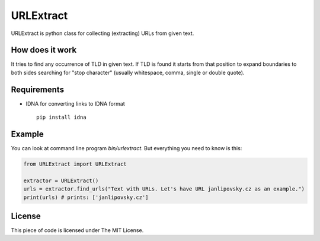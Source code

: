 URLExtract
----------

URLExtract is python class for collecting (extracting) URLs from given
text.

How does it work
~~~~~~~~~~~~~~~~

It tries to find any occurrence of TLD in given text. If TLD is found it
starts from that position to expand boundaries to both sides searching
for "stop character" (usually whitespace, comma, single or double
quote).

Requirements
~~~~~~~~~~~~

-  IDNA for converting links to IDNA format

   ::

       pip install idna

Example
~~~~~~~

You can look at command line program *bin/urlextract*.
But everything you need to know is this:

.. code:: python

    from URLExtract import URLExtract

    extractor = URLExtract()
    urls = extractor.find_urls("Text with URLs. Let's have URL janlipovsky.cz as an example.")
    print(urls) # prints: ['janlipovsky.cz']

License
~~~~~~~

This piece of code is licensed under The MIT License.
